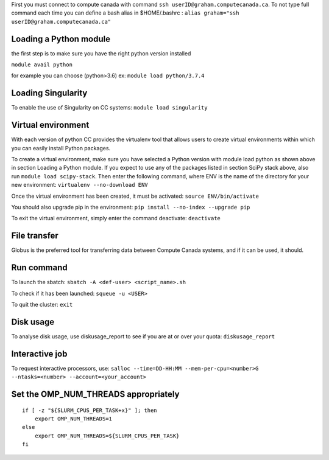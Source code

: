 First you must connect to compute canada with command
``ssh userID@graham.computecanada.ca``. To not type full command each
time you can define a bash alias in $HOME/.bashrc :
``alias graham="ssh userID@graham.computecanada.ca"``

Loading a Python module
-----------------------

the first step is to make sure you have the right python version
installed

``module avail python``

for example you can choose (python>3.6) ex: ``module load python/3.7.4``

Loading Singularity
-------------------

To enable the use of Singularity on CC systems:
``module load singularity``

Virtual environment
-------------------

With each version of python CC provides the virtualenv tool that allows
users to create virtual environments within which you can easily install
Python packages.

To create a virtual environment, make sure you have selected a Python
version with module load python as shown above in section Loading a
Python module. If you expect to use any of the packages listed in
section SciPy stack above, also run ``module load scipy-stack``. Then
enter the following command, where ENV is the name of the directory for
your new environment: ``virtualenv --no-download ENV``

Once the virtual environment has been created, it must be activated:
``source ENV/bin/activate``

You should also upgrade pip in the environment:
``pip install --no-index --upgrade pip``

To exit the virtual environment, simply enter the command deactivate:
``deactivate``

File transfer
-------------

Globus is the preferred tool for transferring data between Compute
Canada systems, and if it can be used, it should.

Run command
-----------

To launch the sbatch: ``sbatch -A <def-user> <script_name>.sh``

To check if it has been launched: ``squeue -u <USER>``

To quit the cluster: ``exit``

Disk usage
----------

To analyse disk usage, use diskusage_report to see if you are at or over
your quota: ``diskusage_report``

Interactive job
---------------

To request interactive processors, use:
``salloc --time=DD-HH:MM --mem-per-cpu=<number>G --ntasks=<number> --account=<your_account>``

Set the OMP_NUM_THREADS appropriately
-------------------------------------

::

   if [ -z "${SLURM_CPUS_PER_TASK+x}" ]; then
       export OMP_NUM_THREADS=1
   else
       export OMP_NUM_THREADS=${SLURM_CPUS_PER_TASK}
   fi
